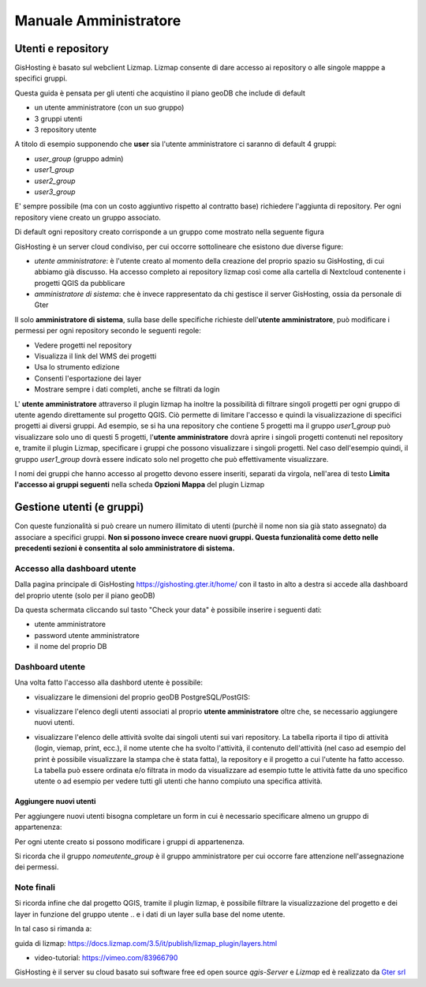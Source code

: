 Manuale Amministratore
================================


Utenti e repository
-----------------------
GisHosting è basato sul webclient Lizmap. 
Lizmap consente di dare accesso ai repository o alle singole mapppe a specifici gruppi. 

Questa guida è pensata per gli utenti che acquistino il piano geoDB che include di default 


* un utente amministratore (con un suo gruppo)
* 3 gruppi utenti
* 3 repository utente 

A titolo di esempio supponendo che **user** sia l'utente amministratore ci saranno di default 4 gruppi:

* *user_group* (gruppo admin)
* *user1_group* 
* *user2_group* 
* *user3_group* 


E' sempre possibile (ma con un costo aggiuntivo rispetto al contratto base) richiedere l'aggiunta di repository. Per ogni repository viene creato un gruppo associato.


Di default ogni repository creato corrisponde a un gruppo come mostrato nella seguente figura

.. image:: img/repo_default.png



GisHosting è un server cloud condiviso, per cui occorre sottolineare che esistono due diverse figure:

* *utente amministratore*: è l'utente creato al momento della creazione del proprio spazio su GisHosting, di cui abbiamo già discusso. Ha accesso completo ai repository lizmap così come alla cartella di Nextcloud contenente i progetti QGIS da pubblicare 
* *amministratore di sistema*: che è invece rappresentato da chi gestisce il server GisHosting, ossia da personale di Gter 



Il solo **amministratore di sistema**, sulla base delle specifiche richieste dell'**utente amministratore**, può modificare i permessi per ogni repository secondo le seguenti regole:

* Vedere progetti nel repository
* Visualizza il link del WMS dei progetti
* Usa lo strumento edizione
* Consenti l'esportazione dei layer
* Mostrare sempre i dati completi, anche se filtrati da login


.. image:: img/3repo.PNG


L' **utente amministratore** attraverso il plugin lizmap ha inoltre la possibilità di filtrare singoli progetti per ogni gruppo di utente agendo direttamente sul progetto QGIS. Ciò permette di limitare l'accesso e quindi la visualizzazione di specifici progetti ai diversi gruppi. Ad esempio, se si ha una repository che contiene 5 progetti ma il gruppo *user1_group* può visualizzare solo uno di questi 5 progetti, l'**utente amministratore** dovrà aprire i singoli progetti contenuti nel repository e, tramite il plugin Lizmap, specificare i gruppi che possono visualizzare i singoli progetti. Nel caso dell'esempio quindi, il gruppo *user1_group* dovrà essere indicato solo nel progetto che può effettivamente visualizzare. 

I nomi dei gruppi che hanno accesso al progetto devono essere inseriti, separati da virgola, nell'area di testo **Limita l'accesso ai gruppi seguenti** nella scheda **Opzioni Mappa** del plugin Lizmap

.. image:: img/lizmap_gruppi.PNG



Gestione utenti (e gruppi)
---------------------------

Con queste funzionalità si può creare un numero illimitato di utenti (purchè il nome non sia già stato assegnato) da associare a specifici gruppi. **Non si possono invece creare nuovi gruppi.
Questa funzionalità come detto nelle precedenti sezioni è consentita al solo amministratore di sistema.** 


Accesso alla dashboard utente
**********************************
Dalla pagina principale di GisHosting https://gishosting.gter.it/home/ con il tasto in alto a destra si accede alla dashboard del proprio utente (solo per il piano geoDB)

.. image:: img/user_dashboard0.PNG

Da questa schermata cliccando sul tasto "Check your data" è possibile inserire i seguenti dati:

* utente amministratore
* password utente amministratore
* il nome del proprio DB


.. image:: img/user_dashboard0.PNG




Dashboard utente
******************

Una volta fatto l'accesso alla dashbord utente è possibile:

* visualizzare le dimensioni del proprio geoDB PostgreSQL/PostGIS:

.. image:: img/dim_db.PNG



* visualizzare l'elenco degli utenti associati al proprio **utente amministratore** oltre che, se necessario aggiungere nuovi utenti.

.. image:: img/dati_utente.PNG

* visualizzare l'elenco delle attività svolte dai singoli utenti sui vari repository. La tabella riporta il tipo di attività (login, viemap, print, ecc.), il nome utente che ha svolto l'attività, il contenuto dell'attività (nel caso ad esempio del print è possibile visualizzare la stampa che è stata fatta), la repository e il progetto a cui l'utente ha fatto accesso. La tabella può essere ordinata e/o filtrata in modo da visualizzare ad esempio tutte le attività fatte da uno specifico utente o ad esempio per vedere tutti gli utenti che hanno compiuto una specifica attività.

.. image:: img/log_attivita.gif


Aggiungere nuovi utenti
++++++++++++++++++++++++++

Per aggiungere nuovi utenti bisogna completare un form in cui è necessario specificare almeno un gruppo di appartenenza:

.. image:: img/form.PNG


Per ogni utente creato si possono modificare i gruppi di appartenenza.

.. image:: img/edit_utente.png



Si ricorda che il gruppo *nomeutente_group* è il gruppo amministratore per cui occorre fare attenzione nell'assegnazione dei permessi.




Note finali
**************************************************************

Si ricorda infine che dal progetto QGIS, tramite il plugin lizmap, è possibile filtrare la visualizzazione del progetto e dei layer in funzione del gruppo utente 
..
e i dati di un layer sulla base del nome utente.

In tal caso si rimanda a:

guida di lizmap: https://docs.lizmap.com/3.5/it/publish/lizmap_plugin/layers.html

..
  * https://docs.lizmap.com/3.5/it/publish/lizmap_plugin/filtered_layers_login.html
..  
* video-tutorial: https://vimeo.com/83966790









GisHosting è il server su cloud basato sui software free ed open source *qgis-Server* e *Lizmap* ed è realizzato da `Gter srl`_  




.. _Gter srl: https://www.gter.it
